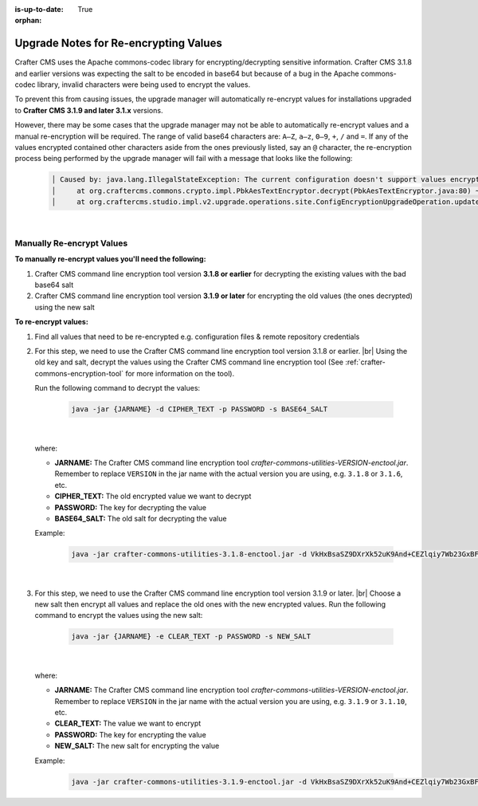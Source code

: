 :is-up-to-date: True

:orphan:

.. document does not appear in any toctree, this file is referenced
   use :orphan: File-wide metadata option to get rid of WARNING: document isn't included in any toctree for now

.. _upgrade-notes-for-re-encrypting-values:

======================================
Upgrade Notes for Re-encrypting Values
======================================

Crafter CMS uses the Apache commons-codec library for encrypting/decrypting sensitive information.  Crafter CMS 3.1.8 and earlier versions was expecting the salt to be encoded in base64 but because of a bug in the Apache commons-codec library, invalid characters were being used to encrypt the values.

To prevent this from causing issues, the upgrade manager will automatically re-encrypt values for installations upgraded to **Crafter CMS 3.1.9 and later 3.1.x** versions.

However, there may be some cases that the upgrade manager may not be able to automatically re-encrypt values and a manual re-encryption will be required.  The range of valid base64 characters are: ``A–Z``, ``a–z``, ``0–9``, ``+``, ``/`` and ``=``.  If any of the values encrypted contained other characters aside from the ones previously listed, say an ``@`` character, the re-encryption process being performed by the upgrade manager will fail with a message that looks like the following:

   .. code-block:: text

      │ Caused by: java.lang.IllegalStateException: The current configuration doesn't support values encrypted with a base64 encoded salt                                                                        │
      │     at org.craftercms.commons.crypto.impl.PbkAesTextEncryptor.decrypt(PbkAesTextEncryptor.java:80) ~[crafter-commons-utilities-3.1.9E.jar:3.1.9E]                                                        │
      │     at org.craftercms.studio.impl.v2.upgrade.operations.site.ConfigEncryptionUpgradeOperation.updateFile(ConfigEncryptionUpgradeOperation.java:61) ~[classes/:3.1.9E]

|

--------------------------
Manually Re-encrypt Values
--------------------------

**To manually re-encrypt values you'll need the following:**

#. Crafter CMS command line encryption tool version **3.1.8 or earlier** for decrypting the existing values with the bad base64 salt
#. Crafter CMS command line encryption tool version **3.1.9 or later** for encrypting the old values (the ones decrypted) using the new salt

**To re-encrypt values:**

#. Find all values that need to be re-encrypted e.g. configuration files & remote repository credentials
#. For this step, we need to use the Crafter CMS command line encryption tool version 3.1.8 or earlier.  |br|
   Using the old key and salt, decrypt the values using the Crafter CMS command line encryption tool (See :ref:`crafter-commons-encryption-tool` for more information on the tool).

   Run the following command to decrypt the values:

      .. code-block:: bash

         java -jar {JARNAME} -d CIPHER_TEXT -p PASSWORD -s BASE64_SALT

      |

   where:

   * **JARNAME:** The Crafter CMS command line encryption tool *crafter-commons-utilities-VERSION-enctool.jar*.  Remember to replace ``VERSION`` in the jar name with the actual version you are using, e.g. ``3.1.8`` or ``3.1.6``, etc.
   * **CIPHER_TEXT:** The old encrypted value we want to decrypt
   * **PASSWORD:** The key for decrypting the value
   * **BASE64_SALT:** The old salt for decrypting the value

   Example:

      .. code-block:: bash

         java -jar crafter-commons-utilities-3.1.8-enctool.jar -d VkHxBsaSZ9DXrXk52uK9And+CEZlqiy7Wb23GxBFOSXD6KBOCh1ojp8fUw7w11IxpxBipiI4HsSg3cdl9TgTQg== -p klanFogyetkonjo -s S25pT2RkeWk=

      |

#. For this step, we need to use the Crafter CMS command line encryption tool version 3.1.9 or later.  |br|
   Choose a new salt then encrypt all values and replace the old ones with the new encrypted values.  Run the following command to encrypt the values using the new salt:

      .. code-block:: bash

         java -jar {JARNAME} -e CLEAR_TEXT -p PASSWORD -s NEW_SALT

      |

   where:

   * **JARNAME:** The Crafter CMS command line encryption tool *crafter-commons-utilities-VERSION-enctool.jar*.  Remember to replace ``VERSION`` in the jar name with the actual version you are using, e.g. ``3.1.9`` or ``3.1.10``, etc.
   * **CLEAR_TEXT:** The value we want to encrypt
   * **PASSWORD:** The key for encrypting the value
   * **NEW_SALT:** The new salt for encrypting the value

   Example:

      .. code-block:: bash

         java -jar crafter-commons-utilities-3.1.9-enctool.jar -d VkHxBsaSZ9DXrXk52uK9And+CEZlqiy7Wb23GxBFOSXD6KBOCh1ojp8fUw7w11IxpxBipiI4HsSg3cdl9TgTQg== -p klanFogyetkonjo -s S25pT2RkeWk=





